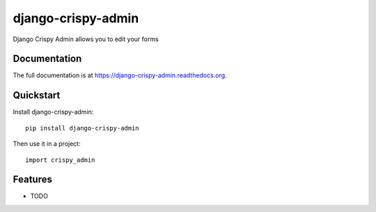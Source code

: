 =============================
django-crispy-admin
=============================

.. image:: https://badge.fury.io/py/django-crispy-admin.png
    :target: https://badge.fury.io/py/django-crispy-admin

.. image:: https://travis-ci.org/feverup/django-crispy-admin.png?branch=master
    :target: https://travis-ci.org/feverup/django-crispy-admin

Django Crispy Admin allows you to edit your forms

Documentation
-------------

The full documentation is at https://django-crispy-admin.readthedocs.org.

Quickstart
----------

Install django-crispy-admin::

    pip install django-crispy-admin

Then use it in a project::

    import crispy_admin

Features
--------

* TODO

